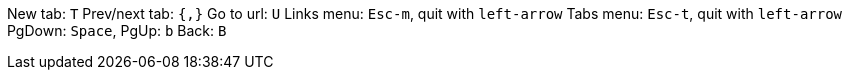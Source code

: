 New tab: `T`
Prev/next tab: `{,}`
Go to url: `U`
Links menu: `Esc-m`, quit with `left-arrow`
Tabs menu: `Esc-t`, quit with `left-arrow`
PgDown: `Space`, PgUp: `b`
Back: `B`
